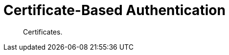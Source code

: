 = Certificate-Based Authentication
:nav-title: Cert Auth
:page-topic-type: concept
:page-aliases: 

[abstract]
Certificates.



